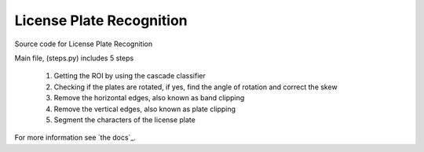 
License Plate Recognition
=========================

Source code for License Plate Recognition 

Main file, (steps.py) includes 5 steps

    1. Getting the ROI by using the cascade classifier
    2. Checking if the plates are rotated, if yes, find the angle of rotation and correct the skew
    3. Remove the horizontal edges, also known as band clipping
    4. Remove the vertical edges, also known as plate clipping
    5. Segment the characters of the license plate

For more information see `the docs`_.


